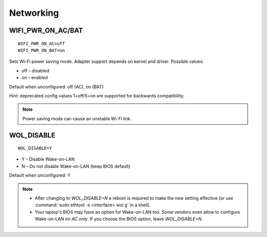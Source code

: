 Networking
==========

.. _set-wifi-pwr:

WIFI_PWR_ON_AC/BAT
------------------
::

    WIFI_PWR_ON_AC=off
    WIFI_PWR_ON_BAT=on

Sets Wi-Fi power saving mode. Adapter support depends on kernel and driver.
Possible values:

* off – disabled
* on – enabled

Default when unconfigured: off (AC), on (BAT)

Hint: deprecated config values 1=off/5=on are supported for backwards
compatibility.

.. note::

    Power saving mode can cause an unstable Wi-Fi link.

.. set-wol-disable:

WOL_DISABLE
-----------
::

    WOL_DISABLE=Y

* Y – Disable Wake-on-LAN
* N – Do not disable Wake-on-LAN (keep BIOS default)

Default when unconfigured: Y

.. note::

    * After changing to `WOL_DISABLE=N` a reboot is required to make the
      new setting effective (or use :command:`sudo ethtool -s <interface> wol g`
      in a shell).
    * Your laptop's BIOS may have an option for Wake-on-LAN too. Some vendors
      even allow to configure Wake-on-LAN on `AC only`. If you choose the BIOS
      option, leave `WOL_DISABLE=N`.


.. seealso::

    * Settings: :doc:`/settings/introduction`
    * FAQ: :doc:`/faq/radio`
